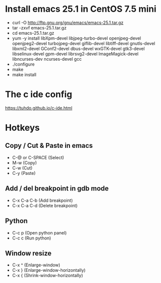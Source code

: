 #+STARTUP: showall

* Install emacs 25.1 in CentOS 7.5 mini

   - curl -O http://ftp.gnu.org/gnu/emacs/emacs-25.1.tar.gz
   - tar -zxvf emacs-25.1.tar.gz
   - cd emacs-25.1.tar.gz
   - yum -y install libXpm-devel libjpeg-turbo-devel openjpeg-devel openjpeg2-devel turbojpeg-devel giflib-devel libtiff-devel gnutls-devel libxml2-devel GConf2-devel dbus-devel wxGTK-devel gtk3-devel libselinux-devel gpm-devel librsvg2-devel ImageMagick-devel libncurses-dev ncurses-devel gcc
   - ./configure
   - make
   - make install

* The c ide config

  https://tuhdo.github.io/c-ide.html

* Hotkeys

** Copy / Cut & Paste in emacs

   - C-@ or C-SPACE (Select)
   - M-w (Copy) 
   - C-w (Cut)
   - C-y (Paste)
   
** Add / del breakpoint in gdb mode
   
   - C-x C-a C-b (Add breakpoint)
   - C-x C-a C-d (Delete breakpoint)

** Python

   - C-c p (Open python panel)
   - C-c c (Run python)

** Window resize

   - C-x ^ (Enlarge-window)
   - C-x } (Enlarge-window-horizontally)
   - C-x { (Shrink-window-horizontally)

